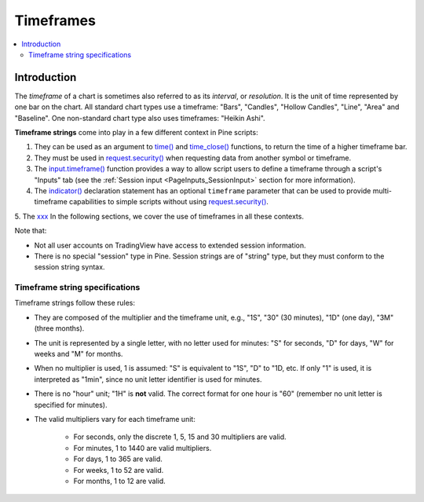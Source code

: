 .. _PageTimeframes:

Timeframes
==========

.. contents:: :local:
    :depth: 2



Introduction
------------

The *timeframe* of a chart is sometimes also referred to as its *interval*, or *resolution*.
It is the unit of time represented by one bar on the chart.
All standard chart types use a timeframe: "Bars", "Candles", "Hollow Candles", "Line", "Area" and "Baseline".
One non-standard chart type also uses timeframes: "Heikin Ashi".

**Timeframe strings** come into play in a few different context in Pine scripts:

1. They can be used as an argument to `time() <https://www.tradingview.com/pine-script-reference/v5/#fun_time>`__ and
   `time_close() <https://www.tradingview.com/pine-script-reference/v5/#fun_time_close>`__
   functions, to return the time of a higher timeframe bar.
2. They must be used in `request.security() <https://www.tradingview.com/pine-script-reference/v5/#fun_request{dot}security>`__
   when requesting data from another symbol or timeframe.
3. The `input.timeframe() <https://www.tradingview.com/pine-script-reference/v5/#fun_input{dot}session>`__ function
   provides a way to allow script users to define a timeframe through a script's "Inputs" tab
   (see the :ref:`Session input <PageInputs_SessionInput>` section for more information).
4. The `indicator() <https://www.tradingview.com/pine-script-reference/v5/#fun_indicator>`__
   declaration statement has an optional ``timeframe`` parameter that can be used to provide
   multi-timeframe capabilities to simple scripts without using
   `request.security() <https://www.tradingview.com/pine-script-reference/v5/#fun_request{dot}security>`__.
5. The `xxx <https://www.tradingview.com/pine-script-reference/v5/#>`__
In the following sections, we cover the use of timeframes in all these contexts.

Note that:

- Not all user accounts on TradingView have access to extended session information.
- There is no special "session" type in Pine. Session strings are of "string" type,
  but they must conform to the session string syntax.



Timeframe string specifications
^^^^^^^^^^^^^^^^^^^^^^^^^^^^^^^

Timeframe strings follow these rules:

- They are composed of the multiplier and the timeframe unit, e.g., "1S", "30" (30 minutes), "1D" (one day), "3M" (three months).
- The unit is represented by a single letter, with no letter used for minutes: "S" for seconds, "D" for days, "W" for weeks and "M" for months.
- When no multiplier is used, 1 is assumed: "S" is equivalent to "1S", "D" to "1D, etc. If only "1" is used, it is interpreted as "1min",
  since no unit letter identifier is used for minutes.
- There is no "hour" unit; "1H" is **not** valid. The correct format for one hour is "60" (remember no unit letter is specified for minutes).
- The valid multipliers vary for each timeframe unit:

    - For seconds, only the discrete 1, 5, 15 and 30 multipliers are valid.
    - For minutes, 1 to 1440 are valid multipliers.
    - For days, 1 to 365 are valid.
    - For weeks, 1 to 52 are valid.
    - For months, 1 to 12 are valid.



